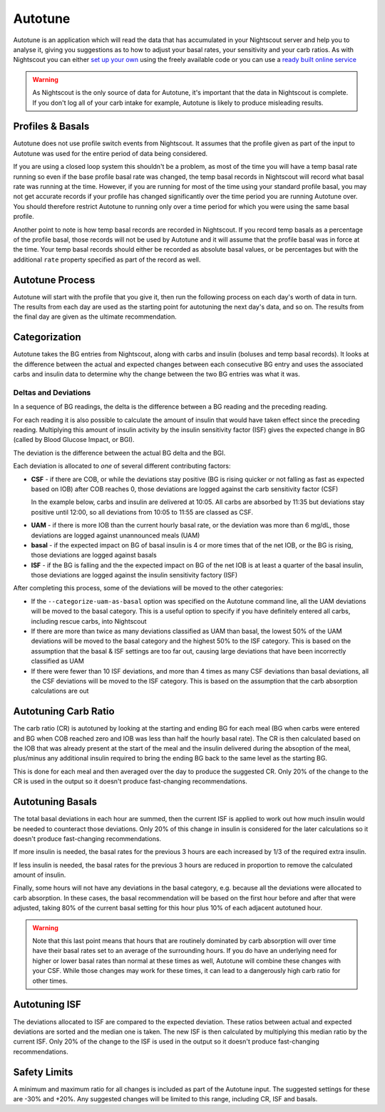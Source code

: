 Autotune
========

Autotune is an application which will read the data that has accumulated in your Nightscout server and help you to analyse it, giving you suggestions as to how to adjust your basal rates, your sensitivity and your carb ratios. As with Nightscout you can either `set up your own <https://openaps.readthedocs.io/en/latest/docs/Customize-Iterate/autotune.html>`_ using the freely available code or you can use a `ready built online service <https://autotuneweb.azurewebsites.net/>`_

.. warning::

   As Nightscout is the only source of data for Autotune, it's important that the data in Nightscout is complete. If you don't log all of your carb intake for example, Autotune is likely to produce misleading results.

Profiles & Basals
-----------------

Autotune does not use profile switch events from Nightscout. It assumes that the profile given as part of the input to Autotune was used for the entire period of data being considered.

If you are using a closed loop system this shouldn't be a problem, as most of the time you will have a temp basal rate running so even if the base profile basal rate was changed, the temp basal records in Nightscout will record what basal rate was running at the time. However, if you are running for most of the time using your standard profile basal, you may not get accurate records if your profile has changed significantly over the time period you are running Autotune over. You should therefore restrict Autotune to running only over a time period for which you were using the same basal profile.

Another point to note is how temp basal records are recorded in Nightscout. If you record temp basals as a percentage of the profile basal, those records will not be used by Autotune and it will assume that the profile basal was in force at the time. Your temp basal records should either be recorded as absolute basal values, or be percentages but with the additional ``rate`` property specified as part of the record as well.

Autotune Process
----------------

Autotune will start with the profile that you give it, then run the following process on each day's worth of data in turn. The results from each day are used as the starting point for autotuning the next day's data, and so on. The results from the final day are given as the ultimate recommendation.

Categorization
--------------

Autotune takes the BG entries from Nightscout, along with carbs and insulin (boluses and temp basal records). It looks at the difference between the actual and expected changes between each consecutive BG entry and uses the associated carbs and insulin data to determine why the change between the two BG entries was what it was.

Deltas and Deviations
~~~~~~~~~~~~~~~~~~~~~

In a sequence of BG readings, the delta is the difference between a BG reading and the preceding reading.

For each reading it is also possible to calculate the amount of insulin that would have taken effect since the preceding reading. Multiplying this amount of insulin activity by the insulin sensitivity factor (ISF) gives the expected change in BG (called by Blood Glucose Impact, or BGI).

The deviation is the difference between the actual BG delta and the BGI.

.. raw:: html
   
   <table class="wy-table wy-table-striped">
       <thead>
           <tr>
               <th>Time</th>
               <th>10:00</th>
               <th>10:05</th>
               <th>10:10</th>
               <th>10:15</th>
               <th>10:20</th>
           </tr>
       </thead>
       <tbody>
           <tr>
               <th style="text-align: left">BG</th>
               <td>100</td>
               <td>102</td>
               <td>104</td>
               <td>103</td>
               <td>100</td>
           </tr>
           <tr>
               <th style="text-align: left">
                   Delta<br />
                   <code>Curr. BG - Prev. BG</code>
               </th>
               <td>0</td>
               <td>2</td>
               <td>2</td>
               <td>-1</td>
               <td>-3</td>
           </tr>
           <tr>
               <th style="text-align: left">IOB</th>
               <td>1.0</td>
               <td>0.99</td>
               <td>0.97</td>
               <td>0.95</td>
               <td>0.93</td>
           </tr>
           <tr>
               <th style="text-align: left">
                   Insulin Activity (IA)<br />
                   <code>Prev. IOB - Curr. IOB</code>
               </th>
               <td>0.00</td>
               <td>0.01</td>
               <td>0.02</td>
               <td>0.02</td>
               <td>0.02</td>
           </tr>
           <tr>
               <th style="text-align: left">
                   BGI<br />
                   <code>-IA * ISF</code><br />
                   Assuming ISF of 180
               </th>
               <td>0.00</td>
               <td>-1.8</td>
               <td>-3.6</td>
               <td>-3.6</td>
               <td>-3.6</td>
           </tr>
           <tr>
               <th style="text-align: left">
                   Deviation<br />
                   <code>Delta - BGI</code>
               </th>
               <td>0.0</td>
               <td>3.8</td>
               <td>5.6</td>
               <td>2.6</td>
               <td>0.6</td>
           </tr>
       </tbody>
   </table>

Each deviation is allocated to *one* of several different contributing factors:

.. raw:: html
   <script type="text/javascript" src="https://www.google.com/jsapi?autoload={'modules':[{'name':'visualization','version':'1','packages':['corechart']}]}"></script>
   <script type="text/javascript">
   var drawChart = function(chartId, carbs, bolus, bg) {
       var data = new google.visualization.DataTable();
       data.addColumn('timeofday', 'Time');
       data.addColumn('number', 'BG (mg/dL)');
       data.addColumn('number', 'IOB (U)');
       data.addColumn('number', 'COB (g)');
       data.addColumn('number', 'Expected BG');
       data.addColumn('number', 'Dev');
       data.addColumn({ type: 'string', role: 'tooltip', p: { html: true } });
       // Taken from https://github.com/Perceptus/GlucoDyn/blob/master/js/glucodyn/algorithms.js
       //scheiner gi curves fig 7-8 from Think Like a Pancreas, fit with a triangle shaped absorbtion rate curve
       //see basic math pdf on repo for details
       //g is time in minutes,gt is carb type
       function cob(g,ct) {  
         if(g<=0) {
           tot=0.0
         } else if (g>=ct) {
           tot=1.0
         } else if ((g>0)&&(g<=ct/2.0)) {
           tot=2.0/Math.pow(ct,2)*Math.pow(g,2)
         } else 
           tot=-1.0+4.0/ct*(g-Math.pow(g,2)/(2.0*ct))
           return(tot);
       }
       //g is time in minutes from bolus event, idur=insulin duration
       //walsh iob curves
       function iob(g,idur) {  
         if(g<0.0) {
           tot=0.0  
         } else if(g==0.0) {
           tot=100.0
         } else if (g>=idur*60.0) {
           tot=0.0
         } else {
           if(idur==3) {
             tot=-3.203e-7*Math.pow(g,4)+1.354e-4*Math.pow(g,3)-1.759e-2*Math.pow(g,2)+9.255e-2*g+99.951
           } else if (idur==4) {
             tot=-3.31e-8*Math.pow(g,4)+2.53e-5*Math.pow(g,3)-5.51e-3*Math.pow(g,2)-9.086e-2*g+99.95
           } else if (idur==5) {
             tot=-2.95e-8*Math.pow(g,4)+2.32e-5*Math.pow(g,3)-5.55e-3*Math.pow(g,2)+4.49e-2*g+99.3
           } else if (idur==6) {
             tot=-1.493e-8*Math.pow(g,4)+1.413e-5*Math.pow(g,3)-4.095e-3*Math.pow(g,2)+6.365e-2*g+99.7
           } 
         }          
         return(tot);
       }
       var isf = 18;
       var expectedBG = bg[0];
       var basal = 5;
       var csf = false;
       var uam = false;
       var addRow = function(i) {
           var b = bg[i];
           var bPrev = i == 0 ? b : bg[i-1];
           var delta = b - bPrev;
           var c = i < carbs.time ? 0 : carbs.carbs * (1 - cob((i - carbs.time) * 5, 90));
           var ins = bolus.insulin * iob((i - bolus.time) * 5, 3) / 100;
           if (i == bolus.time)
               ins -= bolus.insulin;
           var insPrev = bolus.insulin * iob((i - bolus.time - 1) * 5, 3) / 100;
           var bgi = -(insPrev - ins) * isf;
           var dev = delta - bgi;
           var tt = "<p>Dev: <b>" + (Math.round(dev * 100) / 100) + "</b>";
           if (c > 0) {
               tt += "<br/>Classification: <b>CSF</b></p><hr/><p>COB &gt; 0";
               csf = true;
           }
           else if (csf && dev > 0) {
               tt += "<br/>Classification: <b>CSF</b></p><hr/><p>COB = 0 but Dev &gt; 0 so continuing previous CSF";
           }
           else {
               csf = false;
               if (ins > basal || dev > 6 || uam) {
                   if (dev > 0) {
                       uam = true;
                   }
                   else {
                       uam = false;
                   }
                   tt += "<br/>Classification: <b>UAM</b></p><hr/><p>";
                   if (ins > basal)
                       tt += "IOB &gt; basal";
                   else if (dev > 6)
                       tt += "Dev &gt; 6";
                   else if (uam)
                       tt += "Dev &gt; 0 so continuing previous UAM";
                   else
                       tt += "Dev &lt;= 0 so finishing UAM";
               }
           }
           tt += "</p>";
           expectedBG += bgi;
           if (expectedBG < 0)
               expectedBG = 0;
           var time = 10 * 60 + i * 5;
           var hour = Math.floor(time / 60);
           var minutes = time % 60;
           data.addRow([ [ hour, minutes, 0 ], b, ins, c, expectedBG, dev, "<div style='padding: 4px'>" + tt + "</div>" ])
       }
       for (var i = 0; i < bg.length; i++)
           addRow(i);
       var options = {
           width: 900,
           height: 500,
           series: {
             0: {targetAxisIndex: 0},
             1: {targetAxisIndex: 1, lineWidth: 1},
             2: {targetAxisIndex: 1, lineWidth: 1},
             3: {targetAxisIndex: 0, lineDashStyle: [4, 4]},
             4: {targetAxisIndex: 1}
           },
           vAxes: {
             // Adds titles to each axis.
             0: {title: '', minValue: 0},
             1: {title: '', minValue: 0}
           },
           tooltip: {isHtml: true}
       };
       var chart = new google.visualization.LineChart(document.getElementById(chartId));
       chart.draw(data, options);
   }
   </script>

* **CSF** - if there are COB, or while the deviations stay positive (BG is rising quicker or not falling as fast as expected based on IOB) after COB reaches 0, those deviations are logged against the carb sensitivity factor (CSF)

  In the example below, carbs and insulin are delivered at 10:05. All carbs are absorbed by 11:35 but deviations stay positive until 12:00, so all deviations from 10:05 to 11:55 are classed as CSF.

.. raw:: html
   <div id="csf_chart"></div>
   
   <script type="text/javascript">
   drawChart("csf_chart", { time: 1, carbs: 20 }, { time: 1, insulin: 10 }, [ 100, 102, 110, 120, 135, 140, 143, 144, 130, 118, 112, 102, 98, 96, 95, 94, 95, 97, 100, 102, 105, 104, 101, 98, 92, 90, 89, 86, 85, 84, 82, 80 ]);
   </script>

* **UAM** - if there is more IOB than the current hourly basal rate, or the deviation was more than 6 mg/dL, those deviations are logged against unannounced meals (UAM)
* **basal** - if the expected impact on BG of basal insulin is 4 or more times that of the net IOB, or the BG is rising, those deviations are logged against basals
* **ISF** - if the BG is falling and the the expected impact on BG of the net IOB is at least a quarter of the basal insulin, those deviations are logged against the insulin sensitivity factory (ISF)

After completing this process, some of the deviations will be moved to the other categories:

* If the ``--categorize-uam-as-basal`` option was specified on the Autotune command line, all the UAM deviations will be moved to the basal category. This is a useful option to specify if you have definitely entered all carbs, including rescue carbs, into Nightscout
* If there are more than twice as many deviations classified as UAM than basal, the lowest 50% of the UAM deviations will be moved to the basal category and the highest 50% to the ISF category. This is based on the assumption that the basal & ISF settings are too far out, causing large deviations that have been incorrectly classified as UAM
* If there were fewer than 10 ISF deviations, and more than 4 times as many CSF deviations than basal deviations, all the CSF deviations will be moved to the ISF category. This is based on the assumption that the carb absorption calculations are out

Autotuning Carb Ratio
---------------------

The carb ratio (CR) is autotuned by looking at the starting and ending BG for each meal (BG when carbs were entered and BG when COB reached zero and IOB was less than half the hourly basal rate). The CR is then calculated based on the IOB that was already present at the start of the meal and the insulin delivered during the absoption of the meal, plus/minus any additional insulin required to bring the ending BG back to the same level as the starting BG.

This is done for each meal and then averaged over the day to produce the suggested CR. Only 20% of the change to the CR is used in the output so it doesn't produce fast-changing recommendations.

Autotuning Basals
-----------------

The total basal deviations in each hour are summed, then the current ISF is applied to work out how much insulin would be needed to counteract those deviations. Only 20% of this change in insulin is considered for the later calculations so it doesn't produce fast-changing recommendations.

If more insulin is needed, the basal rates for the previous 3 hours are each increased by 1/3 of the required extra insulin.

If less insulin is needed, the basal rates for the previous 3 hours are reduced in proportion to remove the calculated amount of insulin.

Finally, some hours will not have any deviations in the basal category, e.g. because all the deviations were allocated to carb absorption. In these cases, the basal recommendation will be based on the first hour before and after that were adjusted, taking 80% of the current basal setting for this hour plus 10% of each adjacent autotuned hour.

.. warning::
   
   Note that this last point means that hours that are routinely dominated by carb absorption will over time have their basal rates set to an average of the surrounding hours. If you do have an underlying need for higher or lower basal rates than normal at these times as well, Autotune will combine these changes with your CSF. While those changes may work for these times, it can lead to a dangerously high carb ratio for other times.

Autotuning ISF
--------------

The deviations allocated to ISF are compared to the expected deviation. These ratios between actual and expected deviations are sorted and the median one is taken. The new ISF is then calculated by multiplying this median ratio by the current ISF. Only 20% of the change to the ISF is used in the output so it doesn't produce fast-changing recommendations.

Safety Limits
-------------

A minimum and maximum ratio for all changes is included as part of the Autotune input. The suggested settings for these are -30% and +20%. Any suggested changes will be limited to this range, including CR, ISF and basals.